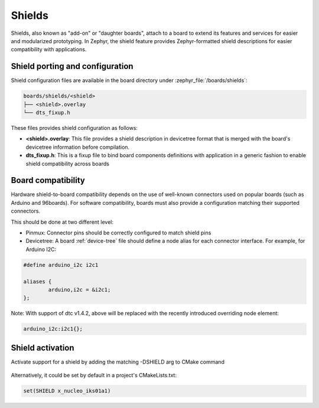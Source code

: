 .. _shields:

Shields
#######

Shields, also known as "add-on" or "daughter boards", attach to a board
to extend its features and services for easier and modularized prototyping.
In Zephyr, the shield feature provides Zephyr-formatted shield
descriptions for easier compatibility with applications.

Shield porting and configuration
********************************

Shield configuration files are available in the board directory
under :zephyr_file:`/boards/shields`:

.. code-block:: none

   boards/shields/<shield>
   ├── <shield>.overlay
   └── dts_fixup.h

These files provides shield configuration as follows:

* **<shield>.overlay**: This file provides a shield description in devicetree
  format that is merged with the board's devicetree information before
  compilation.

* **dts_fixup.h**: This is a fixup file to bind board components definitions with
  application in a generic fashion to enable shield compatibility across boards

Board compatibility
*******************

Hardware shield-to-board compatibility depends on the use of well-known
connectors used on popular boards (such as Arduino and 96boards).  For
software compatibility, boards must also provide a configuration matching
their supported connectors.

This should be done at two different level:

* Pinmux: Connector pins should be correctly configured to match shield pins

* Devicetree: A board :ref:`device-tree` file should define a node alias for
  each connector interface. For example, for Arduino I2C:

.. code-block:: none

        #define arduino_i2c i2c1

        aliases {
                arduino,i2c = &i2c1;
        };

Note: With support of dtc v1.4.2, above will be replaced with the recently
introduced overriding node element:

.. code-block:: none

        arduino_i2c:i2c1{};


Shield activation
*****************

Activate support for a shield by adding the matching -DSHIELD arg to CMake
command

  .. zephyr-app-commands::
     :zephyr-app: your_app
     :shield: x_nucleo_iks01a1
     :goals: build


Alternatively, it could be set by default in a project's CMakeLists.txt:

.. code-block:: none

	set(SHIELD x_nucleo_iks01a1)
